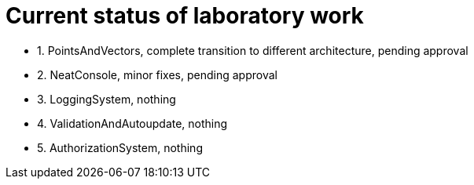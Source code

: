= Current status of laboratory work

- 1. PointsAndVectors, complete transition to different architecture, pending approval
- 2. NeatConsole, minor fixes, pending approval
- 3. LoggingSystem, nothing
- 4. ValidationAndAutoupdate, nothing
- 5. AuthorizationSystem, nothing